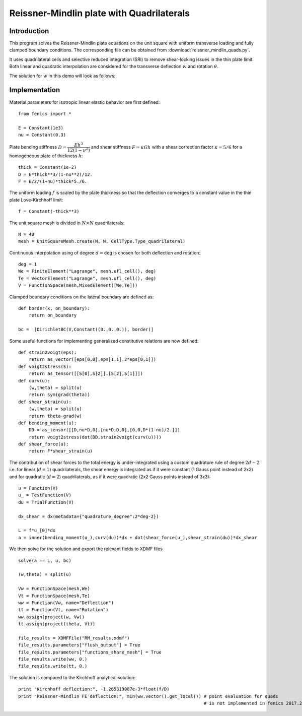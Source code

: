 
.. _ReissnerMindlinQuads:

==========================================
Reissner-Mindlin plate with Quadrilaterals
==========================================

-------------
Introduction
-------------

This program solves the Reissner-Mindlin plate equations on the unit
square with uniform transverse loading and fully clamped boundary conditions. 
The corresponding file can be obtained from :download:`reissner_mindlin_quads.py`.

It uses quadrilateral cells and selective reduced integration (SRI) to
remove shear-locking issues in the thin plate limit. Both linear and 
quadratic interpolation are considered for the transverse deflection 
:math:`w` and rotation :math:`\underline{\theta}`. 

The solution for :math:`w` in this demo will look as follows:

.. image:: clamped_40x40.png
   :scale: 40 %



---------------
Implementation
---------------


Material parameters for isotropic linear elastic behavior are first defined::

 from fenics import *

 E = Constant(1e3)
 nu = Constant(0.3)
  
Plate bending stiffness :math:`D=\dfrac{Eh^3}{12(1-\nu^2)}` and shear stiffness :math:`F = \kappa Gh`
with a shear correction factor :math:`\kappa = 5/6` for a homogeneous plate
of thickness :math:`h`::

 thick = Constant(1e-2)
 D = E*thick**3/(1-nu**2)/12.
 F = E/2/(1+nu)*thick*5./6.

The uniform loading :math:`f` is scaled by the plate thickness so that the deflection converges to a
constant value in the thin plate Love-Kirchhoff limit::

 f = Constant(-thick**3)

The unit square mesh is divided in :math:`N\times N` quadrilaterals::

 N = 40
 mesh = UnitSquareMesh.create(N, N, CellType.Type_quadrilateral)

Continuous interpolation using of degree :math:`d=\texttt{deg}` is chosen for both deflection and rotation::

 deg = 1
 We = FiniteElement("Lagrange", mesh.ufl_cell(), deg)
 Te = VectorElement("Lagrange", mesh.ufl_cell(), deg)
 V = FunctionSpace(mesh,MixedElement([We,Te]))

Clamped boundary conditions on the lateral boundary are defined as::

 def border(x, on_boundary):
     return on_boundary
      
 bc =  [DirichletBC(V,Constant((0.,0.,0.)), border)]
  

Some useful functions for implementing generalized constitutive relations are now
defined::

 def strain2voigt(eps):
     return as_vector([eps[0,0],eps[1,1],2*eps[0,1]])
 def voigt2stress(S):
     return as_tensor([[S[0],S[2]],[S[2],S[1]]])
 def curv(u):
     (w,theta) = split(u)
     return sym(grad(theta))
 def shear_strain(u):
     (w,theta) = split(u)
     return theta-grad(w)
 def bending_moment(u):
     DD = as_tensor([[D,nu*D,0],[nu*D,D,0],[0,0,D*(1-nu)/2.]])
     return voigt2stress(dot(DD,strain2voigt(curv(u))))
 def shear_force(u):
     return F*shear_strain(u)


The contribution of shear forces to the total energy is under-integrated using
a custom quadrature rule of degree :math:`2d-2` i.e. for linear (:math:`d=1`) 
quadrilaterals, the shear energy is integrated as if it were constant (1 Gauss point instead of 2x2)
and for quadratic (:math:`d=2`) quadrilaterals, as if it were quadratic (2x2 Gauss points instead of 3x3)::

 u = Function(V)
 u_ = TestFunction(V)
 du = TrialFunction(V)

 dx_shear = dx(metadata={"quadrature_degree":2*deg-2})
 
 L = f*u_[0]*dx
 a = inner(bending_moment(u_),curv(du))*dx + dot(shear_force(u_),shear_strain(du))*dx_shear
  

We then solve for the solution and export the relevant fields to XDMF files ::

 solve(a == L, u, bc)
 
 (w,theta) = split(u)
  
 Vw = FunctionSpace(mesh,We)
 Vt = FunctionSpace(mesh,Te)
 ww = Function(Vw, name="Deflection")
 tt = Function(Vt, name="Rotation")
 ww.assign(project(w, Vw))
 tt.assign(project(theta, Vt))
  
 file_results = XDMFFile("RM_results.xdmf")
 file_results.parameters["flush_output"] = True
 file_results.parameters["functions_share_mesh"] = True
 file_results.write(ww, 0.)
 file_results.write(tt, 0.)
 
The solution is compared to the Kirchhoff analytical solution::

 print "Kirchhoff deflection:", -1.265319087e-3*float(f/D)
 print "Reissner-Mindlin FE deflection:", min(ww.vector().get_local()) # point evaluation for quads
                                                                       # is not implemented in fenics 2017.2